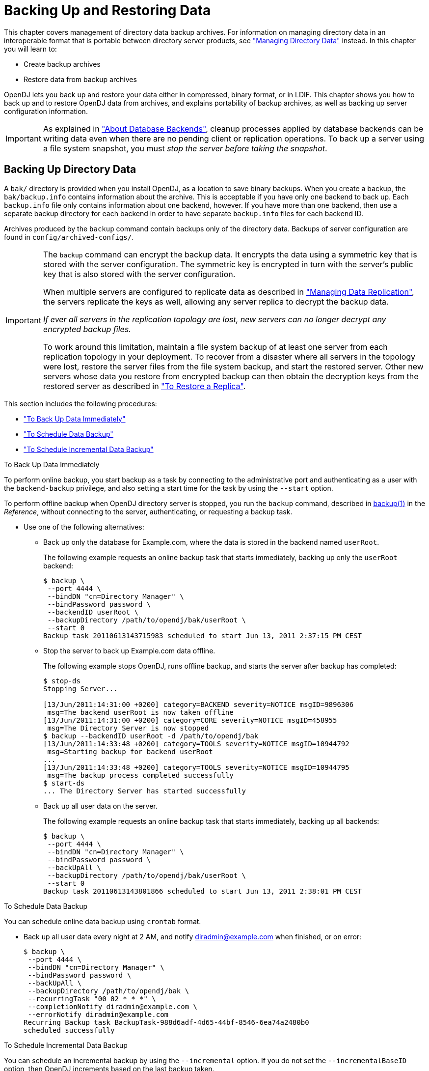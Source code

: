 ////
  The contents of this file are subject to the terms of the Common Development and
  Distribution License (the License). You may not use this file except in compliance with the
  License.
 
  You can obtain a copy of the License at legal/CDDLv1.0.txt. See the License for the
  specific language governing permission and limitations under the License.
 
  When distributing Covered Software, include this CDDL Header Notice in each file and include
  the License file at legal/CDDLv1.0.txt. If applicable, add the following below the CDDL
  Header, with the fields enclosed by brackets [] replaced by your own identifying
  information: "Portions copyright [year] [name of copyright owner]".
 
  Copyright 2017 ForgeRock AS.
  Portions Copyright 2024 3A Systems LLC.
////

:figure-caption!:
:example-caption!:
:table-caption!:
:leveloffset: -1"


[#chap-backup-restore]
== Backing Up and Restoring Data

This chapter covers management of directory data backup archives. For information on managing directory data in an interoperable format that is portable between directory server products, see xref:chap-import-export.adoc#chap-import-export["Managing Directory Data"] instead. In this chapter you will learn to:

* Create backup archives

* Restore data from backup archives

OpenDJ lets you back up and restore your data either in compressed, binary format, or in LDIF. This chapter shows you how to back up and to restore OpenDJ data from archives, and explains portability of backup archives, as well as backing up server configuration information.

[IMPORTANT]
====
As explained in xref:chap-import-export.adoc#about-database-backends["About Database Backends"], cleanup processes applied by database backends can be writing data even when there are no pending client or replication operations. To back up a server using a file system snapshot, you must __stop the server before taking the snapshot__.
====

[#backup]
=== Backing Up Directory Data

A `bak/` directory is provided when you install OpenDJ, as a location to save binary backups. When you create a backup, the `bak/backup.info` contains information about the archive. This is acceptable if you have only one backend to back up. Each `backup.info` file only contains information about one backend, however. If you have more than one backend, then use a separate backup directory for each backend in order to have separate `backup.info` files for each backend ID.

Archives produced by the `backup` command contain backups only of the directory data. Backups of server configuration are found in `config/archived-configs/`.

[IMPORTANT]
====
The `backup` command can encrypt the backup data. It encrypts the data using a symmetric key that is stored with the server configuration. The symmetric key is encrypted in turn with the server's public key that is also stored with the server configuration.

When multiple servers are configured to replicate data as described in xref:chap-replication.adoc#chap-replication["Managing Data Replication"], the servers replicate the keys as well, allowing any server replica to decrypt the backup data.

__If ever all servers in the replication topology are lost, new servers can no longer decrypt any encrypted backup files.__

To work around this limitation, maintain a file system backup of at least one server from each replication topology in your deployment. To recover from a disaster where all servers in the topology were lost, restore the server files from the file system backup, and start the restored server. Other new servers whose data you restore from encrypted backup can then obtain the decryption keys from the restored server as described in xref:#restore-replica["To Restore a Replica"].
====
This section includes the following procedures:

* xref:#backup-immediately["To Back Up Data Immediately"]

* xref:#schedule-backup["To Schedule Data Backup"]

* xref:#schedule-incremental-backup["To Schedule Incremental Data Backup"]


[#backup-immediately]
.To Back Up Data Immediately
====
To perform online backup, you start backup as a task by connecting to the administrative port and authenticating as a user with the `backend-backup` privilege, and also setting a start time for the task by using the `--start` option.

To perform offline backup when OpenDJ directory server is stopped, you run the `backup` command, described in xref:reference:admin-tools-ref.adoc#backup-1[backup(1)] in the __Reference__, without connecting to the server, authenticating, or requesting a backup task.

* Use one of the following alternatives:
+

** Back up only the database for Example.com, where the data is stored in the backend named `userRoot`.
+
The following example requests an online backup task that starts immediately, backing up only the `userRoot` backend:
+

[source, console]
----
$ backup \
 --port 4444 \
 --bindDN "cn=Directory Manager" \
 --bindPassword password \
 --backendID userRoot \
 --backupDirectory /path/to/opendj/bak/userRoot \
 --start 0
Backup task 20110613143715983 scheduled to start Jun 13, 2011 2:37:15 PM CEST
----

** Stop the server to back up Example.com data offline.
+
The following example stops OpenDJ, runs offline backup, and starts the server after backup has completed:
+

[source, console]
----
$ stop-ds
Stopping Server...

[13/Jun/2011:14:31:00 +0200] category=BACKEND severity=NOTICE msgID=9896306
 msg=The backend userRoot is now taken offline
[13/Jun/2011:14:31:00 +0200] category=CORE severity=NOTICE msgID=458955
 msg=The Directory Server is now stopped
$ backup --backendID userRoot -d /path/to/opendj/bak
[13/Jun/2011:14:33:48 +0200] category=TOOLS severity=NOTICE msgID=10944792
 msg=Starting backup for backend userRoot
...
[13/Jun/2011:14:33:48 +0200] category=TOOLS severity=NOTICE msgID=10944795
 msg=The backup process completed successfully
$ start-ds
... The Directory Server has started successfully
----

** Back up all user data on the server.
+
The following example requests an online backup task that starts immediately, backing up all backends:
+

[source, console]
----
$ backup \
 --port 4444 \
 --bindDN "cn=Directory Manager" \
 --bindPassword password \
 --backUpAll \
 --backupDirectory /path/to/opendj/bak/userRoot \
 --start 0
Backup task 20110613143801866 scheduled to start Jun 13, 2011 2:38:01 PM CEST
----


====

[#schedule-backup]
.To Schedule Data Backup
====
You can schedule online data backup using `crontab` format.

* Back up all user data every night at 2 AM, and notify diradmin@example.com when finished, or on error:
+

[source, console]
----
$ backup \
 --port 4444 \
 --bindDN "cn=Directory Manager" \
 --bindPassword password \
 --backUpAll \
 --backupDirectory /path/to/opendj/bak \
 --recurringTask "00 02 * * *" \
 --completionNotify diradmin@example.com \
 --errorNotify diradmin@example.com
Recurring Backup task BackupTask-988d6adf-4d65-44bf-8546-6ea74a2480b0
scheduled successfully
----

====

[#schedule-incremental-backup]
.To Schedule Incremental Data Backup
====
You can schedule an incremental backup by using the `--incremental` option. If you do not set the `--incrementalBaseID` option, then OpenDJ increments based on the last backup taken.

* Back up `userRoot` backend data incrementally every night at 3 AM, and notify diradmin@example.com when finished, or on error:
+

[source, console]
----
$ backup \
 --port 4444 \
 --bindDN "cn=Directory Manager" \
 --bindPassword password \
 --backupDirectory /path/to/opendj/bak/userRoot \
 --backendID userRoot \
 --incremental \
 --recurringTask "00 03 * * *" \
 --completionNotify diradmin@example.com \
 --errorNotify diradmin@example.com
Recurring Backup task BackupTask-6988c19d-9afc-4f50-89b7-d3e167255d3e
scheduled successfully
----

====


[#restore-data]
=== Restoring Directory Data From Backup

When you restore data, the procedure to follow depends on whether the OpenDJ directory server is replicated.

[#restore-standalone-server]
.To Restore a Stand-alone Server
====
To restore OpenDJ when the server is online, you start a restore task by connecting to the administrative port and authenticating as a user with the `backend-restore` privilege, and also setting a start time for the task by using the `--start` option.

To restore data when OpenDJ directory server is stopped, you run the `restore` command, described in xref:reference:admin-tools-ref.adoc#restore-1[restore(1)] in the __Reference__, without connecting to the server, authenticating, or requesting a restore task.

* Use one of the following alternatives:
+

** Stop the server to restore data for Example.com.
+
The following example stops OpenDJ, restores data offline from one of the available backups, and then starts the server after the restore is complete:
+

[source, console]
----
$ stop-ds
Stopping Server...

[13/Jun/2011:15:44:06 +0200] category=BACKEND severity=NOTICE msgID=9896306
 msg=The backend userRoot is now taken offline
[13/Jun/2011:15:44:06 +0200] category=CORE severity=NOTICE msgID=458955
 msg=The Directory Server is now stopped
$ restore --backupDirectory /path/to/opendj/bak/userRoot --listBackups
Backup ID:          20110613080032
Backup Date:        13/Jun/2011:08:00:45 +0200
Is Incremental:     false
Is Compressed:      false
Is Encrypted:       false
Has Unsigned Hash:  false
Has Signed Hash:    false
Dependent Upon:     none
$ restore --backupDirectory /path/to/opendj/bak/userRoot --backupID 20110613080032
[13/Jun/2011:15:47:41 +0200] ... msg=Restored: 00000000.jdb (size 341835)
$ start-ds
... The Directory Server has started successfully
----

** Schedule the restore as a task to begin immediately.
+
The following example requests an online restore task, scheduled to start immediately:
+

[source, console]
----
$ restore \
 --port 4444 \
 --bindDN "cn=Directory Manager" \
 --bindPassword password \
 --backupDirectory /path/to/opendj/bak/userRoot \
 --backupID 20110613080032 \
 --start 0
Restore task 20110613155052932 scheduled to start Jun 13, 2011 3:50:52 PM CEST
----


====

[#restore-replica]
.To Restore a Replica
====
After you restore a replica from backup, replication brings the replica up to date with changes that happened after you created the backup. In order to bring the replica up to date, replication must apply changes that happened after the backup was made. Replication uses internal change log records to determine what changes to apply.

Internal change log records are not kept forever, though. Replication is configured to purge the change log of old changes, preventing the log from growing indefinitely. Yet, for replication to determine what changes to apply to a restored replica, it must find change log records dating back at least to the last change in the backup. In other words, replication can bring the restored replica up to date __as long as the change log records used to determine which changes to apply have not been purged__.

Therefore, when you restore a replicated server from backup, make sure the backup you use is newer than the last purge of the replication change log (default: 3 days). If all your backups are older than the replication purge delay, do not restore from a backup, but instead initialize a new replica as described in xref:chap-replication.adoc#init-repl["Initializing Replicas"].

. (Optional)  When restoring data from encrypted backup, enable replication between the new replica server and a server from the existing topology as described in xref:chap-replication.adoc#enable-repl["Enabling Replication"].
+
If the backup is not encrypted, you can skip this step.
+
This step initiates OpenDJ's key distribution capability, which makes it possible for the replica to obtain secret keys for decrypting backup data from existing replicas. Without the secret key for decryption, the new server cannot read the encrypted backup to restore.
+

[IMPORTANT]
======
After a disaster leading to the loss of all servers in the replication topology, you must first restore a server from file system backup as described in xref:#backup["Backing Up Directory Data"].
When the restored server is running, enable replication between the new replica server and the restored server.
======
+
It is not necessary to initialize replication in this step, as you will restore the data in the next step.

. Restore the server database from the backup archive that you are sure is newer than the last purge of the replication change log:
+

[source, console]
----
$ stop-ds
Stopping Server...

[13/Jun/2011:15:44:06 +0200] category=BACKEND severity=NOTICE msgID=9896306
 msg=The backend userRoot is now taken offline
[13/Jun/2011:15:44:06 +0200] category=CORE severity=NOTICE msgID=458955
 msg=The Directory Server is now stopped
$ restore --backupDirectory /path/to/opendj/bak/userRoot --listBackups
Backup ID:          20110613080032
Backup Date:        13/Jun/2011:08:00:45 +0200
Is Incremental:     false
Is Compressed:      false
Is Encrypted:       false
Has Unsigned Hash:  false
Has Signed Hash:    false
Dependent Upon:     none
$ restore --backupDirectory /path/to/opendj/bak/userRoot --backupID 20110613080032
[13/Jun/2011:15:47:41 +0200] ... msg=Restored: 00000000.jdb (size 341835)
$ start-ds
... The Directory Server has started successfully
----

====


